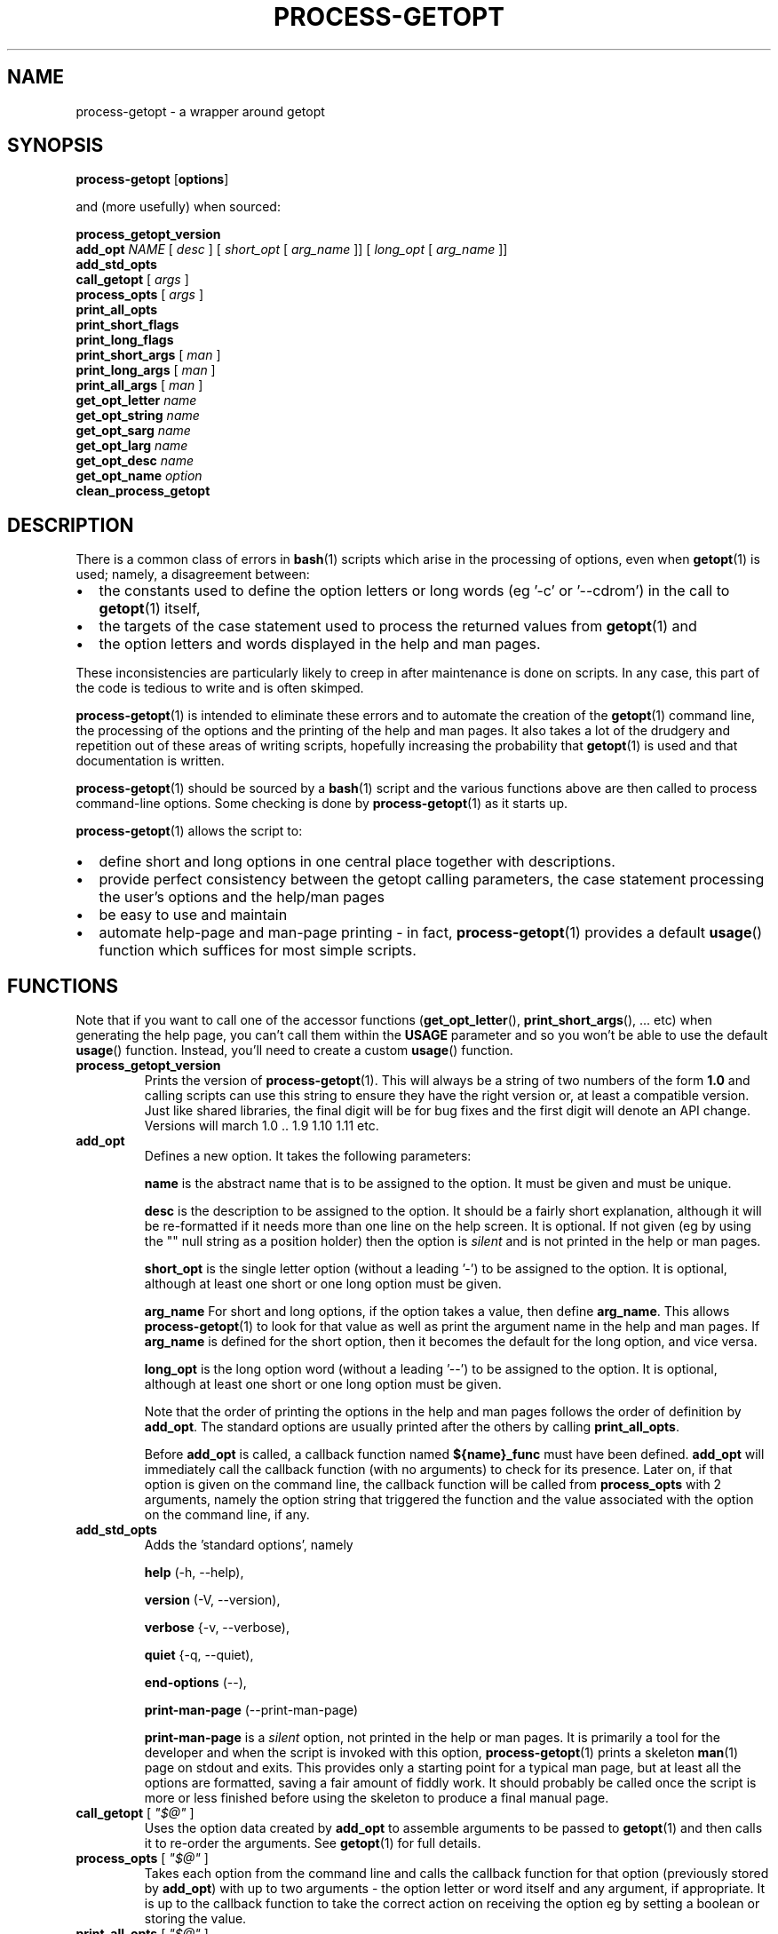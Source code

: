\" $Id: process-getopt.1,v 1.12 2009/03/06 07:01:43 bhepple Exp $
.TH PROCESS-GETOPT 1 \" -*- nroff -*-
.SH NAME
process-getopt \- a wrapper around getopt
.SH SYNOPSIS
.hy 0
.na
.B process-getopt
.RB "[\|" "options" "\|]"
.P
and (more usefully) when sourced:
.P
.B process_getopt_version
.br
.B add_opt
\fINAME\fP [ \fIdesc\fP ] [ \fIshort_opt\fP [ \fIarg_name\fP ]] [ \fIlong_opt\fP [ \fIarg_name\fP ]]
.br
.B add_std_opts
.br
\fBcall_getopt\fP [ \fIargs\fP ]
.br
\fBprocess_opts\fP [ \fIargs\fP ]
.br
\fBprint_all_opts\fP
.br
\fBprint_short_flags\fP
.br
\fBprint_long_flags\fP
.br
\fBprint_short_args\fP [ \fIman\fP ]
.br
\fBprint_long_args\fP [ \fIman\fP ]
.br
\fBprint_all_args\fP [ \fIman\fP ]
.br
\fBget_opt_letter\fP \fIname\fP
.br
\fBget_opt_string\fP \fIname\fP
.br
\fBget_opt_sarg\fP \fIname\fP
.br
\fBget_opt_larg\fP \fIname\fP
.br
\fBget_opt_desc\fP \fIname\fP
.br
\fBget_opt_name\fP \fIoption\fP
.br
\fBclean_process_getopt\fP
.br
.ad b
.hy 0
.SH DESCRIPTION
There is a common class of errors in
.BR bash (1)
scripts which arise in the processing of options, even when
.BR getopt (1)
is used; namely, a disagreement between: 
.IP \(bu 2
the constants used to define the option letters or long words (eg '\-c'
or '\-\-cdrom') in the call to
.BR getopt (1)
itself, 
.IP \(bu
the targets of the case statement used to process the returned values
from
.BR getopt (1) 
and 
.IP \(bu
the option letters and words displayed in the help and man pages. 
.P
These inconsistencies are particularly likely to creep in after
maintenance is done on scripts. In any case, this part of the
code is tedious to write and is often skimped.
.P
.BR process-getopt (1)
is intended to eliminate these errors and to automate the creation of
the
.BR getopt (1)
command line, the processing of the options and the printing of the
help and man pages. It also takes a lot of the drudgery and repetition
out of these areas of writing scripts, hopefully increasing the
probability that 
.BR getopt (1)
is used and that documentation is written.
.P
.BR process-getopt (1)
should be sourced by a 
.BR bash (1)
script and the various functions above are then called to process
command\-line options. Some checking is done by
.BR process-getopt (1)
as it starts up.
.P
.BR process-getopt (1)
allows the script to:
.IP \(bu 2
define short and long options in one central place together with descriptions. 
.IP \(bu
provide perfect consistency between the getopt calling parameters, the
case statement processing the user's options and the help/man pages
.IP \(bu
be easy to use and maintain
.IP \(bu
automate help\-page and man\-page printing \- in fact,
.BR process-getopt (1)
provides a default
.BR usage ()
function which suffices for most simple scripts.
.SH FUNCTIONS
Note that if you want to call one of the accessor functions
.RB ( get_opt_letter (),
.BR print_short_args (),
\&... etc) when generating the help page, you can't call them within
the 
.B USAGE 
parameter and so you won't be able to use the default
.BR usage ()
function. 
Instead, you'll need to create a custom
.BR usage ()
function.
.TP
.B process_getopt_version
Prints the version of
.BR process-getopt (1).
This will always be a string of two numbers of the form
.B 1.0
and calling scripts can use this string to ensure they have the right
version or, at least a compatible version. Just like shared libraries,
the final digit will be for bug fixes and the first digit will denote
an API change. Versions will march 1.0 .. 1.9 1.10 1.11 etc.
.TP
.B \fBadd_opt\fR
Defines a new option. It takes the following parameters:
.IP
.B name
is the abstract name that is to be assigned to the option. It must be
given and must be unique.
.IP
.B desc
is the description to be assigned to the option. It should be a fairly
short explanation, although it will be re-formatted if it needs more
than one line on the help screen. It is optional. If not given (eg by
using the "" null string as a position holder) then the option is
\fIsilent\fP and is not printed in the help or man pages.
.IP
.B short_opt
is the single letter option (without a leading '\-') to be assigned to
the option. It is optional, although at least one short or one long
option must be given.
.IP
.B arg_name
For short and long options, if the option takes a value, then define 
.BR arg_name .
This allows
.BR process-getopt (1)
to look for that value as well as print the argument name in the help
and man pages. If
.BR arg_name
is defined for the short option, then it becomes the default for the
long option, and vice versa.
.IP
.B long_opt
is the long option word (without a leading '\-\-') to be assigned to the
option. It is optional, although at least one short or one long option
must be given.
.IP
Note that the order of printing the options in the help and man pages
follows the order of definition by
.BR add_opt .
The standard options are usually printed after the others by calling
.BR print_all_opts .
.IP
Before
.B add_opt
is called, a callback function named
.B ${name}_func
must have been defined.
.BR add_opt
will immediately call the callback function (with no arguments) to
check for its presence. Later on, if that option is given on the
command line, the callback function will be called from
.B process_opts
with 2 arguments, namely the option string that triggered the function
and the value associated with the option on the command line, if any.
.TP
.B \fBadd_std_opts\fR
Adds the 'standard options', namely
.IP
.BR help " (\-h, \-\-help),"
.IP
.BR version " (\-V, \-\-version),"
.IP
.BR verbose " {\-v, \-\-verbose),"
.IP
.BR quiet " {\-q, \-\-quiet),"
.IP
.BR end\-options " (\-\-),"
.IP
.BR print\-man\-page " (\-\-print\-man\-page)"
.IP
.B print\-man\-page 
is a 
.I silent
option, not printed in the help or man pages. It is primarily a tool for the developer and when the script is invoked with this option,
.BR process-getopt (1)
prints a skeleton
.BR man (1)
page on stdout and exits. This provides only a starting point for a
typical man page, but at least all the options are formatted, saving a
fair amount of fiddly work. It should probably be called once the
script is more or less finished before using the skeleton to produce a
final manual page.
.TP
\fBcall_getopt\fR [ \fI"$@"\fP ]
Uses the option data created by
.B add_opt
to assemble arguments to be passed to
.BR getopt (1)
and then calls it to re\-order the arguments. See
.BR getopt (1)
for full details.
.TP
\fBprocess_opts\fR [ \fI"$@"\fP ]
Takes each option from the command line and calls the callback
function for that option (previously stored by
.BR add_opt )
with up to two arguments \- the option letter or word itself and any
argument, if appropriate. It is up to the callback function to take
the correct action on receiving the option eg by setting a boolean or
storing the value.
.TP
\fBprint_all_opts\fR [ \fI"$@"\fP ]
Prints all the options in a neatly formatted list.
Normally called from the caller's usage function.
.TP
\fBprint_short_flags\fP
Prints a concatenated list of all the short option letters which do not
take a parameter. These can be considered flags or booleans. They are
listed in the order they were added.
.TP
\fBprint_long_flags\fP
Prints a concatenated list of all the long option strings which do not
take a parameter. These can be considered flags or booleans. They are
listed in the order they were added.
.TP
\fBprint_short_args\fP [ \fIman\fP ]
Prints a concatenated list of all the short options which take a
parameter together with the parameter name. They are listed in the
order they were added. If any argument is given then the list is
formatted for a man page.
.TP
\fBprint_long_args\fP [ \fIman\fP ]
Prints a concatenated list of all the long options which take a
parameter together with the parameter name. They are listed in the
order they were added. If any argument is given then the list is
formatted for a man page.
.TP
\fBprint_all_args\fP [ \fIman\fP ]
Prints a concatenated list of all the options which take a parameter
together with the parameter name. They are listed in the order they
were added. If any argument is given then the list is formatted for a
man page.
.TP
\fBget_opt_letter\fR \fIname\fP
Prints the option letter (if any) assigned to the option \fIname\fP.
Available only after
.BR add_opt .
.TP
\fBget_opt_string\fR \fIname\fP
Prints the long option string (if any) assigned to the option \fIname\fP.
Available only after
.BR add_opt .
.TP
\fBget_opt_sarg\fR \fIname\fP
Prints the argument label assigned to the short option \fIname\fP.
Available only after
.BR add_opt .
.TP
\fBget_opt_larg\fR \fIname\fP
Prints the argument label assigned to the long option \fIname\fP.
Available only after
.BR add_opt .
.TP
\fBget_opt_desc\fR \fIname\fP
Prints the description assigned to the option \fIname\fP.
Available only after
.BR add_opt .
.TP
\fBget_opt_name\fR \fIopt\fP
Prints the name of the option that uses the letter or long string
\fIopt\fP (without the leading \- or \-\-). Available only after
.TP
\fBclean_process_getopt\fR
Cleans up 
.BR process_getopt (1)'s 
address space ready for another bout of
option processing. See \fBcommand_processor\fP for a sample of use.
.SH OPTIONS
.TP
.B \fB\-h\fR, \fB\-\-help\fR
print this help and exit
.TP
.B \fB\-V\fR, \fB\-\-version\fR
print version and exit
.TP
.B \fB\-v\fR, \fB\-\-verbose\fR
do it verbosely
.TP
.B \fB\--\fR
explicitly ends the options
.SH "EXIT STATUS"
All the functions return 0 on success and non\-zero on error except for
.B process_opts
which returns the number of items which should be
.BR 'shift' ed
off the argument list in order to remove the options and their
arguments.
.SH "ENVIRONMENT"
The following environment parameters are recognised by
.BR process-getopt (1):
.TP
.B PROG
Mandatory. This should be set to the program name, typically
.B $(basename $0)
.TP
.B VERSION
Mandatory. This should be set to the version of the program. It will
be printed in response to the 
.I \-V,\-\-version 
option.
.TP
.B VERBOSE 
Optional. This should be set to the null string before
calling
.B process_opts
and it will be set to non\-null if the 
.I \-v,\-\-verbose
option is given.
.TP 
.B ARGUMENTS
Optional. This should be set to the list of arguments that the script
can take (ie the parameters after the options). It should also be used
in the script's usage() function, if any.
.TP
.B SHORT_DESC
Optional. This should be set to a one line description that will be
inserted into the man page. It should also be used in the
script's `usage' function, if any.
.TP
.B USAGE
Optional. This should be a long string describing the command. It will
be inserted into the help and man pages. It should also be used in the
script's `usage' function, if any. The text will be processed through
.BR fmt (1)
so for best results each paragraph should be coded on a single line. See the
.B EXAMPLES
section.
.TP
.B ARGP_HELP_FMT
Optional. This is the same environment variable recognised by GNU's
.BR argp (3)
C function \- see http://www.gnu.org/software/libtool/manual/libc/Argp-User-Customization.html The following
comma\-separated clauses are supported here:
.IP 
.B short\-opt\-col=n
This prints the first short option in column n. The default is 2. 
.IP 
.B long\-opt\-col=n
This prints the first long option in column n. The default is 6. 
.IP 
.B opt\-doc\-col=n
This prints the documentation for options starting in column n. The default is 29. 
.IP 
.B rmargin=n
This will word wrap help output at or before column n. The default is 79.
.IP
The default is:
.IP
short\-opt\-col=2,long\-opt\-col=6,opt\-doc\-col=29,rmargin=79
.TP
.B STOP_ON_FIRST_NON_OPT
If this is set, then 
.BR getopt (1) 
will stop processing options
as soon as the first non-option argument is reached without the user
adding a '\-\-'. This is useful in scripts that take another command
as its arguments eg if we wrote a wrapper around
.BR sudo (1) 
we would otherwise have to write:
.IP
\fCmy_sudo -- ls -l /root\fP
.IP
If 
.BR my_sudo (1) 
has 
.IP
\fCexport STOP_ON_FIRST_NON_OPT=yes\fP
.IP
then we can write:
.IP
\fCmy_sudo ls -l /root\fP
.SH "FILES"
.SH "EXAMPLES"
See
.BR example-script (1) 
in this package for a documented sample of use.
See
.BR boilerplate (1) 
in this package for a minimalist boilerplate.
See
.BR testecho (1)
in this package for a simple test program.
See
.BR command-processor (1)
in this package for a slightly more complex program that accepts
commands which can themselves take options (like
.BR openssh (1)
or
.BR cvs (1)).
.SH "NOTES"
If the calling program defines a
.BR usage ()
function then it is called in response to the --help option. If not, a default usage function is provided which relies on the environment parameters and the options added by
.BR add_opt ()
to automatically format a help page.
.P
.BR process-getopt (1)
uses
.BR tput (1)
to determine the width of the terminal for the help page.
.P
.BR process-getopt (1)
is designed to be portable to versions of
.BR getopt (1)
that do not support long options, although this has not been
extensively tested.
.SH "BUGS"
The -V,--verbose and -- options are not very useful when calling
.BR process-getopt (1)
as a script - but then, that's a bit lame anyway.
.P
You probably don't want to source
.BR process-getopt (1)
from the command line as it will log you off unless you have the
prerequisite environment set up.
.SH "SEE ALSO"
.BR getopt (1)
.SH "AUTHOR"
Written by Bob Hepple <bhepple@freeshell.org>
.P
.SH "COPYRIGHT"
Copyright (c) 2008 Robert Hepple
.br
This program is free software; you can redistribute it and/or modify
it under the terms of the GNU General Public License as published by
the Free Software Foundation; either version 2 of the License, or
(at your option) any later version.
.P
This program is distributed in the hope that it will be useful,
but WITHOUT ANY WARRANTY; without even the implied warranty of
MERCHANTABILITY or FITNESS FOR A PARTICULAR PURPOSE.  See the
GNU General Public License for more details.
.P
You should have received a copy of the GNU General Public License
along with this program; if not, write to the Free Software
Foundation, Inc., 59 Temple Place, Suite 330, Boston, MA  02111-1307  USA
\" For emacs:
\" Local Variables:
\" eval:(setq filename (substring buffer-file-name (string-match "[-a-zA-Z0-9_.]+$" buffer-file-name)))
\" eval:(setq basename (substring filename 0 (string-match "\\." filename)))
\" eval:(setq compile-command (concat "groff -man -Tps " filename " | ps2pdf - " basename ".pdf"))
\" End:
